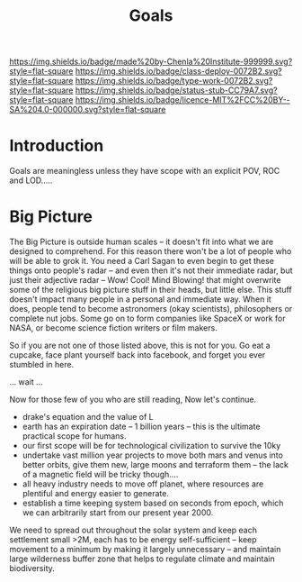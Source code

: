 #   -*- mode: org; fill-column: 60 -*-
#+TITLE: Goals
#+STARTUP: showall
#+TOC: headlines 4
#+PROPERTY: filename
  :PROPERTIES:
  :CUSTOM_ID: 
  :Name:      /home/deerpig/proj/chenla/deploy/deploy-goals.org
  :Created:   2017-06-25T09:42@Prek Leap (11.642600N-104.919210W)
  :ID:        25bfd328-058c-41df-96ad-8d1dc797cff4
  :VER:       551630605.398817139
  :GEO:       48P-491193-1287029-15
  :BXID:      proj:DGS2-6862
  :Class:     deploy
  :Type:      work
  :Status:    stub
  :Licence:   MIT/CC BY-SA 4.0
  :END:

[[https://img.shields.io/badge/made%20by-Chenla%20Institute-999999.svg?style=flat-square]] 
[[https://img.shields.io/badge/class-deploy-0072B2.svg?style=flat-square]]
[[https://img.shields.io/badge/type-work-0072B2.svg?style=flat-square]]
[[https://img.shields.io/badge/status-stub-CC79A7.svg?style=flat-square]]
[[https://img.shields.io/badge/licence-MIT%2FCC%20BY--SA%204.0-000000.svg?style=flat-square]]

* Introduction

Goals are meaningless unless they have scope with an explicit POV, ROC
and LOD.....


* Big Picture

 #+begin_comment
 from: NOTES <2014-12-01 Mon 19:06> 
 #+end_comment

The Big Picture is outside human scales -- it doesn't fit into what we
are designed to comprehend.  For this reason there won't be a lot of
people who will be able to grok it.  You need a Carl Sagan to even
begin to get these things onto people's radar -- and even then it's
not their immediate radar, but just their adjective radar -- Wow!
Cool! Mind Blowing! that might overwrite some of the religious big
picture stuff in their heads, but little else.  This stuff doesn't
impact many people in a personal and immediate way.  When it does,
people tend to become astronomers (okay scientists), philosophers or
complete nut jobs.  Some go on to form companies like SpaceX or work
for NASA, or become science fiction writers or film makers.

So if you are not one of those listed above, this is not for you.  Go
eat a cupcake, face plant yourself back into facebook, and forget you
ever stumbled in here.

... wait ...

Now for those few of you who are still reading, Now let's continue.


  - drake's equation and the value of L
  - earth has an expiration date -- 1 billion years -- this is the
    ultimate practical scope for humans.
  - our first scope will be for technological civilization to survive
    the 10ky
  - undertake vast million year projects to move both mars and venus
    into better orbits, give them new, large moons and terraform them
    -- the lack of a magnetic field will be tricky though....
  - all heavy industry needs to move off planet, where resources are
    plentiful and energy easier to generate. 
  - establish a time keeping system based on seconds from epoch, which
    we can arbitrarily start from our present year 2000.


We need to spread out throughout the solar system and keep each
settlement small >2M, each has to be energy self-sufficient -- keep
movement to a minimum by making it largely unnecessary -- and maintain
large wilderness buffer zone that helps to regulate climate and
maintain biodiversity.

